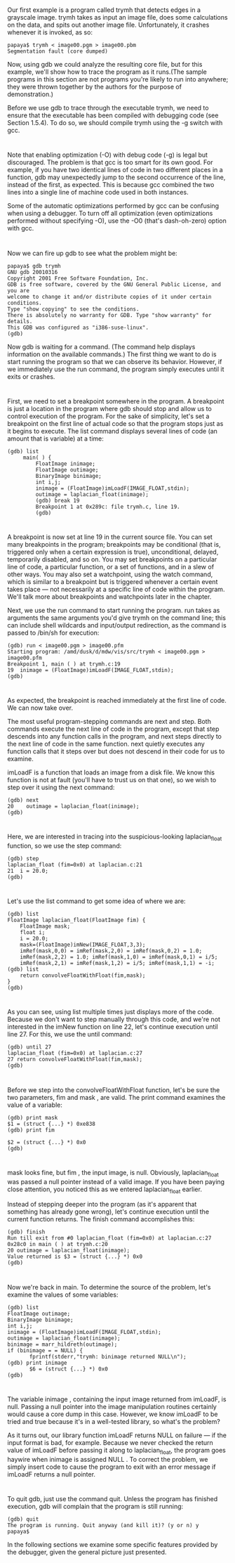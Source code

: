 * 
  Our first example is a program called trymh that detects edges in a grayscale
  image. trymh takes as input an image file, does some calculations on the data,
  and spits out another image file. Unfortunately, it crashes whenever it is
  invoked, as so:
  #+begin_src shell
    papaya$ trymh < image00.pgm > image00.pbm
    Segmentation fault (core dumped)
  #+end_src
  Now, using gdb we could analyze the resulting core file, but for this example,
  we'll show how to trace the program as it runs.(The sample programs in this
  section are not programs you're likely to run into anywhere; they were thrown
  together by the authors for the purpose of demonstration.)

  Before we use gdb to trace through the executable trymh, we need to ensure
  that the executable has been compiled with debugging code (see Section 1.5.4).
  To do so, we should compile trymh using the -g switch with gcc.
* 
  Note that enabling optimization (-O) with debug code (-g) is legal but
  discouraged. The problem is that gcc is too smart for its own good. For
  example, if you have two identical lines of code in two different places in a
  function, gdb may unexpectedly jump to the second occurrence of the line,
  instead of the first, as expected. This is because gcc combined the two lines
  into a single line of machine code used in both instances.

  Some of the automatic optimizations performed by gcc can be confusing when
  using a debugger. To turn off all optimization (even optimizations performed
  without specifying -O), use the -O0 (that's dash-oh-zero) option with gcc.
* 
  Now we can fire up gdb to see what the problem might be:
  #+begin_src shell
  papaya$ gdb trymh
  GNU gdb 20010316
  Copyright 2001 Free Software Foundation, Inc.
  GDB is free software, covered by the GNU General Public License, and you are
  welcome to change it and/or distribute copies of it under certain conditions.
  Type "show copying" to see the conditions.
  There is absolutely no warranty for GDB. Type "show warranty" for details.
  This GDB was configured as "i386-suse-linux".
  (gdb)
  #+end_src
  Now gdb is waiting for a command. (The command help displays information on
  the available commands.) The first thing we want to do is start running the
  program so that we can observe its behavior. However, if we immediately use
  the run command, the program simply executes until it exits or crashes.
* 
  First, we need to set a breakpoint somewhere in the program. A breakpoint is
  just a location in the program where gdb should stop and allow us to control
  execution of the program. For the sake of simplicity, let's set a breakpoint
  on the first line of actual code so that the program stops just as it begins
  to execute. The list command displays several lines of code (an amount that is
  variable) at a time:
  #+begin_src shell
    (gdb) list
         main( ) {
             FloatImage inimage;
             FloatImage outimage;
             BinaryImage binimage;
             int i,j;
             inimage = (FloatImage)imLoadF(IMAGE_FLOAT,stdin);
             outimage = laplacian_float(inimage);
             (gdb) break 19
             Breakpoint 1 at 0x289c: file trymh.c, line 19.
             (gdb)
  #+end_src
* 
  A breakpoint is now set at line 19 in the current source file. You can set
  many breakpoints in the program; breakpoints may be conditional (that is,
  triggered only when a certain expression is true), unconditional, delayed,
  temporarily disabled, and so on. You may set breakpoints on a particular line
  of code, a particular function, or a set of functions, and in a slew of other
  ways. You may also set a watchpoint, using the watch command, which is similar
  to a breakpoint but is triggered whenever a certain event takes place — not
  necessarily at a specific line of code within the program. We'll talk more
  about breakpoints and watchpoints later in the chapter.

  Next, we use the run command to start running the program. run takes as arguments the same
  arguments you'd give trymh on the command line; this can include shell wildcards and
  input/output redirection, as the command is passed to /bin/sh for execution:
  #+begin_src shell
    (gdb) run < image00.pgm > image00.pfm
    Starting program: /amd/dusk/d/mdw/vis/src/trymh < image00.pgm > image00.pfm
    Breakpoint 1, main ( ) at trymh.c:19
    19  inimage = (FloatImage)imLoadF(IMAGE_FLOAT,stdin);
    (gdb)
  #+end_src
* 
  As expected, the breakpoint is reached immediately at the first line of code.
  We can now take over.

  The most useful program-stepping commands are next and step. Both commands
  execute the next line of code in the program, except that step descends into
  any function calls in the program, and next steps directly to the next line of
  code in the same function. next quietly executes any function calls that it
  steps over but does not descend in their code for us to examine.

  imLoadF is a function that loads an image from a disk file. We know this
  function is not at fault (you'll have to trust us on that one), so we wish to
  step over it using the next command:
  #+begin_src shell
    (gdb) next
    20    outimage = laplacian_float(inimage);
    (gdb)
  #+end_src
* 
  Here, we are interested in tracing into the suspicious-looking laplacian_float
  function, so we use the step command:
  #+begin_src shell
    (gdb) step
    laplacian_float (fim=0x0) at laplacian.c:21
    21  i = 20.0;
    (gdb)
  #+end_src
* 
  Let's use the list command to get some idea of where we are:
  #+begin_src shell
    (gdb) list
    FloatImage laplacian_float(FloatImage fim) {
        FloatImage mask;
        float i;
        i = 20.0;
        mask=(FloatImage)imNew(IMAGE_FLOAT,3,3);
        imRef(mask,0,0) = imRef(mask,2,0) = imRef(mask,0,2) = 1.0;
        imRef(mask,2,2) = 1.0; imRef(mask,1,0) = imRef(mask,0,1) = i/5;
        imRef(mask,2,1) = imRef(mask,1,2) = i/5; imRef(mask,1,1) = -i;
    (gdb) list
        return convolveFloatWithFloat(fim,mask);
    }
    (gdb)
  #+end_src
* 
  As you can see, using list multiple times just displays more of the code.
  Because we don't want to step manually through this code, and we're not
  interested in the imNew function on line 22, let's continue execution until
  line 27. For this, we use the until command:
  #+begin_src shell
    (gdb) until 27
    laplacian_float (fim=0x0) at laplacian.c:27
    27 return convolveFloatWithFloat(fim,mask);
    (gdb)
  #+end_src
* 
  Before we step into the convolveFloatWithFloat function, let's be sure the two parameters,
  fim and mask , are valid. The print command examines the value of a variable:
  #+begin_src shell
    (gdb) print mask
    $1 = (struct {...} *) 0xe838
    (gdb) print fim

    $2 = (struct {...} *) 0x0
    (gdb)
  #+end_src
* 
  mask looks fine, but fim , the input image, is null. Obviously,
  laplacian_float was passed a null pointer instead of a valid image. If you
  have been paying close attention, you noticed this as we entered
  laplacian_float earlier.

  Instead of stepping deeper into the program (as it's apparent that something has already gone
  wrong), let's continue execution until the current function returns. The finish command
  accomplishes this:
  #+begin_src shell
    (gdb) finish
    Run till exit from #0 laplacian_float (fim=0x0) at laplacian.c:27
    0x28c0 in main ( ) at trymh.c:20
    20 outimage = laplacian_float(inimage);
    Value returned is $3 = (struct {...} *) 0x0
    (gdb)
  #+end_src
* 
  Now we're back in main. To determine the source of the problem, let's examine
  the values of some variables:
  #+begin_src shell
    (gdb) list
    FloatImage outimage;
    BinaryImage binimage;
    int i,j;
    inimage = (FloatImage)imLoadF(IMAGE_FLOAT,stdin);
    outimage = laplacian_float(inimage);
    binimage = marr_hildreth(outimage);
    if (binimage = = NULL) {
           fprintf(stderr,"trymh: binimage returned NULL\n");
    (gdb) print inimage
           $6 = (struct {...} *) 0x0
    (gdb)
  #+end_src
* 
  The variable inimage , containing the input image returned from imLoadF, is
  null. Passing a null pointer into the image manipulation routines certainly
  would cause a core dump in this case. However, we know imLoadF to be tried and
  true because it's in a well-tested library, so what's the problem?

  As it turns out, our library function imLoadF returns NULL on failure — if the
  input format is bad, for example. Because we never checked the return value of
  imLoadF before passing it along to laplacian_float, the program goes haywire
  when inimage is assigned NULL . To correct the problem, we simply insert code
  to cause the program to exit with an error message if imLoadF returns a null
  pointer.
* 
  To quit gdb, just use the command quit. Unless the program has finished
  execution, gdb will complain that the program is still running:
  #+begin_src shell
  (gdb) quit
  The program is running. Quit anyway (and kill it)? (y or n) y
  papaya$
  #+end_src
  In the following sections we examine some specific features provided by the
  debugger, given the general picture just presented.

